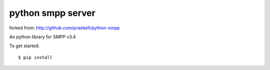 python smpp server
===========

forked from:   http://github.com/praekelt/python-smpp 

An python library for SMPP v3.4 

To get started::

    $ pip install 
